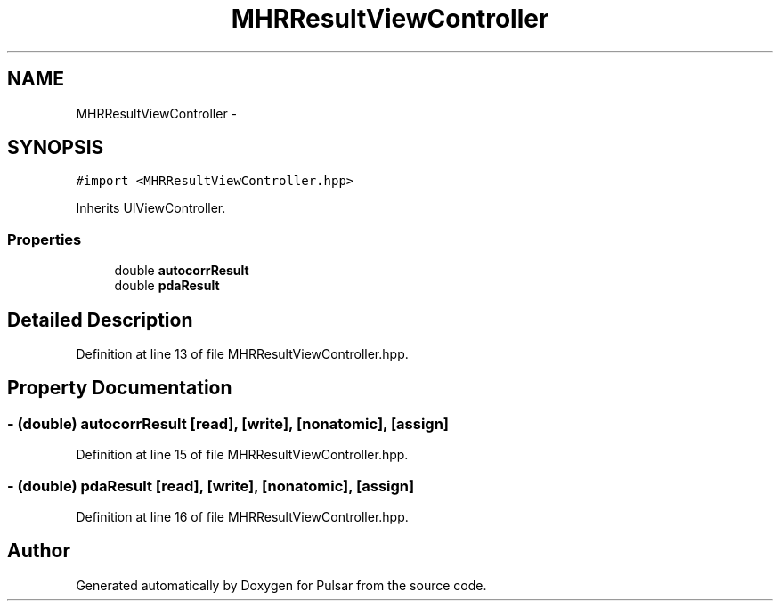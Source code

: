 .TH "MHRResultViewController" 3 "Sat Aug 30 2014" "Pulsar" \" -*- nroff -*-
.ad l
.nh
.SH NAME
MHRResultViewController \- 
.SH SYNOPSIS
.br
.PP
.PP
\fC#import <MHRResultViewController\&.hpp>\fP
.PP
Inherits UIViewController\&.
.SS "Properties"

.in +1c
.ti -1c
.RI "double \fBautocorrResult\fP"
.br
.ti -1c
.RI "double \fBpdaResult\fP"
.br
.in -1c
.SH "Detailed Description"
.PP 
Definition at line 13 of file MHRResultViewController\&.hpp\&.
.SH "Property Documentation"
.PP 
.SS "- (double) autocorrResult\fC [read]\fP, \fC [write]\fP, \fC [nonatomic]\fP, \fC [assign]\fP"

.PP
Definition at line 15 of file MHRResultViewController\&.hpp\&.
.SS "- (double) pdaResult\fC [read]\fP, \fC [write]\fP, \fC [nonatomic]\fP, \fC [assign]\fP"

.PP
Definition at line 16 of file MHRResultViewController\&.hpp\&.

.SH "Author"
.PP 
Generated automatically by Doxygen for Pulsar from the source code\&.
